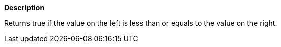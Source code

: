 // This is generated by ESQL's AbstractFunctionTestCase. Do no edit it. See ../README.md for how to regenerate it.

*Description*

Returns true if the value on the left is less than  or equals to the value on the right.
